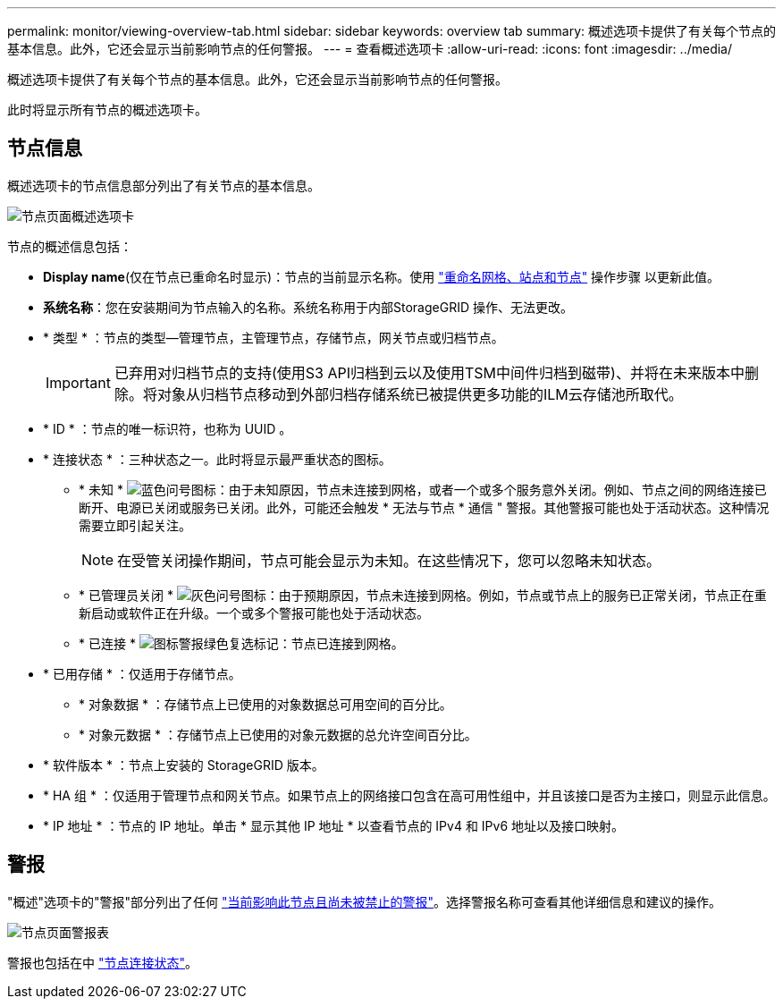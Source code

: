---
permalink: monitor/viewing-overview-tab.html 
sidebar: sidebar 
keywords: overview tab 
summary: 概述选项卡提供了有关每个节点的基本信息。此外，它还会显示当前影响节点的任何警报。 
---
= 查看概述选项卡
:allow-uri-read: 
:icons: font
:imagesdir: ../media/


[role="lead"]
概述选项卡提供了有关每个节点的基本信息。此外，它还会显示当前影响节点的任何警报。

此时将显示所有节点的概述选项卡。



== 节点信息

概述选项卡的节点信息部分列出了有关节点的基本信息。

image::../media/nodes_page_overview_tab.png[节点页面概述选项卡]

节点的概述信息包括：

* *Display name*(仅在节点已重命名时显示)：节点的当前显示名称。使用 link:../maintain/rename-grid-site-node-overview.html["重命名网格、站点和节点"] 操作步骤 以更新此值。
* *系统名称*：您在安装期间为节点输入的名称。系统名称用于内部StorageGRID 操作、无法更改。
* * 类型 * ：节点的类型—管理节点，主管理节点，存储节点，网关节点或归档节点。
+

IMPORTANT: 已弃用对归档节点的支持(使用S3 API归档到云以及使用TSM中间件归档到磁带)、并将在未来版本中删除。将对象从归档节点移动到外部归档存储系统已被提供更多功能的ILM云存储池所取代。

* * ID * ：节点的唯一标识符，也称为 UUID 。
* * 连接状态 * ：三种状态之一。此时将显示最严重状态的图标。
+
** * 未知 * image:../media/icon_alarm_blue_unknown.png["蓝色问号图标"]：由于未知原因，节点未连接到网格，或者一个或多个服务意外关闭。例如、节点之间的网络连接已断开、电源已关闭或服务已关闭。此外，可能还会触发 * 无法与节点 * 通信 " 警报。其他警报可能也处于活动状态。这种情况需要立即引起关注。
+

NOTE: 在受管关闭操作期间，节点可能会显示为未知。在这些情况下，您可以忽略未知状态。

** * 已管理员关闭 * image:../media/icon_alarm_gray_administratively_down.png["灰色问号图标"]：由于预期原因，节点未连接到网格。例如，节点或节点上的服务已正常关闭，节点正在重新启动或软件正在升级。一个或多个警报可能也处于活动状态。
** * 已连接 * image:../media/icon_alert_green_checkmark.png["图标警报绿色复选标记"]：节点已连接到网格。


* * 已用存储 * ：仅适用于存储节点。
+
** * 对象数据 * ：存储节点上已使用的对象数据总可用空间的百分比。
** * 对象元数据 * ：存储节点上已使用的对象元数据的总允许空间百分比。


* * 软件版本 * ：节点上安装的 StorageGRID 版本。
* * HA 组 * ：仅适用于管理节点和网关节点。如果节点上的网络接口包含在高可用性组中，并且该接口是否为主接口，则显示此信息。
* * IP 地址 * ：节点的 IP 地址。单击 * 显示其他 IP 地址 * 以查看节点的 IPv4 和 IPv6 地址以及接口映射。




== 警报

"概述"选项卡的"警报"部分列出了任何 link:monitoring-system-health.html#view-current-and-resolved-alerts["当前影响此节点且尚未被禁止的警报"]。选择警报名称可查看其他详细信息和建议的操作。

image::../media/nodes_page_alerts_table.png[节点页面警报表]

警报也包括在中 link:monitoring-system-health.html#monitor-node-connection-states["节点连接状态"]。

